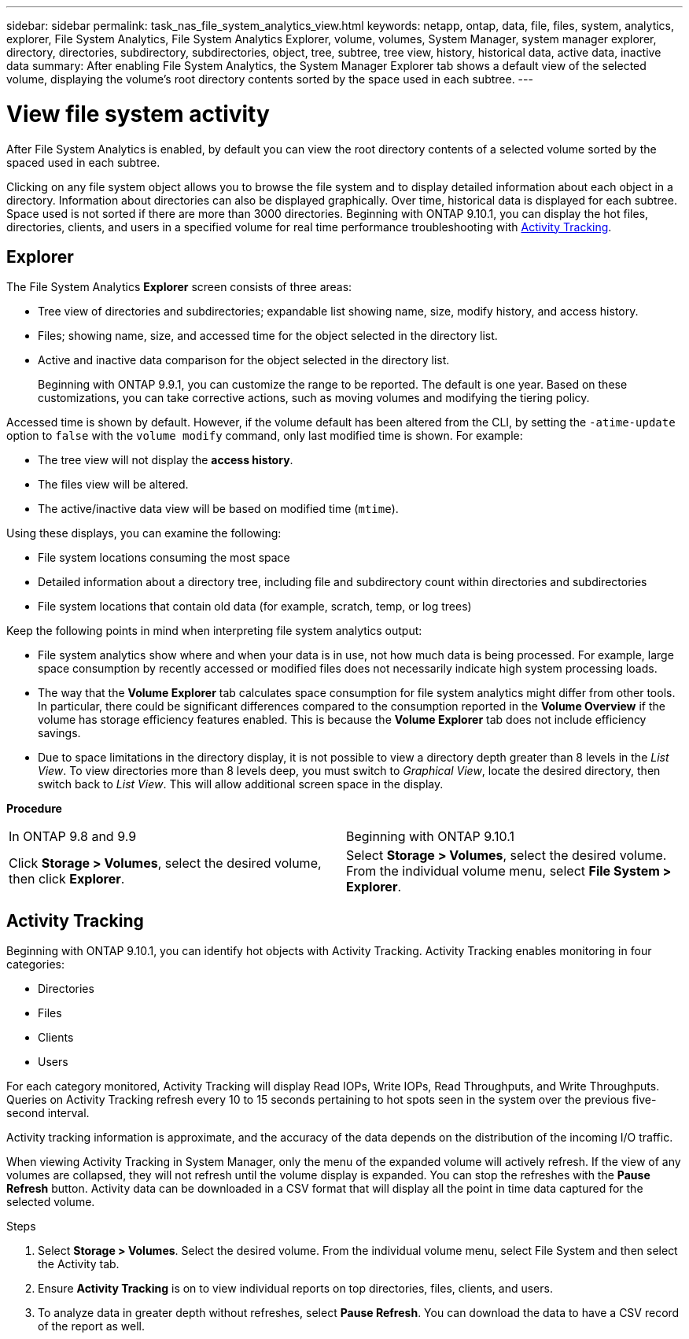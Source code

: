 ---
sidebar: sidebar
permalink: task_nas_file_system_analytics_view.html
keywords: netapp, ontap, data, file, files, system, analytics, explorer, File System Analytics, File System Analytics Explorer, volume, volumes, System Manager, system manager explorer, directory, directories, subdirectory, subdirectories, object, tree, subtree, tree view, history, historical data, active data, inactive data
summary: After enabling File System Analytics, the System Manager Explorer tab shows a default view of the selected volume, displaying the volume’s root directory contents sorted by the space used in each subtree.
---

= View file system activity
:toc: macro
:toclevels: 1
:hardbreaks:
:nofooter:
:icons: font
:linkattrs:
:imagesdir: ./media/

[.lead]
After File System Analytics is enabled, by default you can view the root directory contents of a selected volume sorted by the spaced used in each subtree.

Clicking on any file system object allows you to browse the file system and to display detailed information about each object in a directory. Information about directories can also be displayed graphically. Over time, historical data is displayed for each subtree. Space used is not sorted if there are more than 3000 directories. Beginning with ONTAP 9.10.1, you can display the hot files, directories, clients, and users in a specified volume for real time performance troubleshooting with <<Activity Tracking>>.

== Explorer

The File System Analytics *Explorer* screen consists of three areas:

*	Tree view of directories and subdirectories; expandable list showing name, size, modify history, and access history.
*	Files; showing name, size, and accessed time for the object selected in the directory list.
*	Active and inactive data comparison for the object selected in the directory list.
+
Beginning with ONTAP 9.9.1, you can customize the range to be reported. The default is one year. Based on these customizations, you can take corrective actions, such as moving volumes and modifying the tiering policy.

Accessed time is shown by default. However, if the volume default has been altered from the CLI, by setting the `-atime-update` option to `false` with the `volume modify` command, only last modified time is shown. For example:

  * The tree view will not display the *access history*.
  * The files view will be altered.
  * The active/inactive data view will be based on modified time (`mtime`).

Using these displays, you can examine the following:

*	File system locations consuming the most space
*	Detailed information about a directory tree, including file and subdirectory count within directories and subdirectories
*	File system locations that contain old data (for example, scratch, temp, or log trees)

Keep the following points in mind when interpreting file system analytics output:

* File system analytics show where and when your data is in use, not how much data is being processed.  For example, large space consumption by recently accessed or modified files does not necessarily indicate high system processing loads.
* The way that the *Volume Explorer* tab calculates space consumption for file system analytics might differ from other tools.  In particular, there could be significant differences compared to the consumption reported in the *Volume Overview* if the volume has storage efficiency features enabled. This is because the *Volume Explorer* tab does not include efficiency savings.
* Due to space limitations in the directory display, it is not possible to view a directory depth greater than 8 levels in the _List View_. To view directories more than 8 levels deep, you must switch to _Graphical View_, locate the desired directory, then switch back to _List View_. This will allow additional screen space in the display.

*Procedure*
|===
|In ONTAP 9.8 and 9.9 |Beginning with ONTAP 9.10.1
| Click *Storage > Volumes*, select the desired volume, then click *Explorer*.
| Select *Storage > Volumes*, select the desired volume. From the individual volume menu, select *File System > Explorer*.
|===

== Activity Tracking

Beginning with ONTAP 9.10.1, you can identify hot objects with Activity Tracking. Activity Tracking enables monitoring in four categories:

*	Directories
*	Files
*	Clients
*	Users

For each category monitored, Activity Tracking will display Read IOPs, Write IOPs, Read Throughputs, and Write Throughputs. Queries on Activity Tracking refresh every 10 to 15 seconds pertaining to hot spots seen in the system over the previous five-second interval.

[Note]
Activity tracking information is approximate, and the accuracy of the data depends on the distribution of the incoming I/O traffic. 

When viewing Activity Tracking in System Manager, only the menu of the expanded volume will actively refresh. If the view of any volumes are collapsed, they will not refresh until the volume display is expanded. You can stop the refreshes with the *Pause Refresh* button. Activity data can be downloaded in a CSV format that will display all the point in time data captured for the selected volume. 

.Steps
. Select *Storage > Volumes*. Select the desired volume. From the individual volume menu, select File System and then select the Activity tab. 
. Ensure *Activity Tracking* is on to view individual reports on top directories, files, clients, and users.
. To analyze data in greater depth without refreshes, select *Pause Refresh*. You can download the data to have a CSV record of the report as well. 


//2021-04-13, BURT 1382699
//2020-09-28, BURT 1289113
//2021-10-29, IE-422